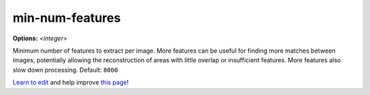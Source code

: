 ..
  AUTO-GENERATED by extract_odm_strings.py! DO NOT EDIT!
  If you want to add more details to a command, edit a
  .rst file in arguments_edit/<argument>.rst

.. _min-num-features:

min-num-features
````````````````

**Options:** *<integer>*

Minimum number of features to extract per image. More features can be useful for finding more matches between images, potentially allowing the reconstruction of areas with little overlap or insufficient features. More features also slow down processing. Default: ``8000``




`Learn to edit <https://github.com/opendronemap/docs#how-to-make-your-first-contribution>`_ and help improve `this page <https://github.com/OpenDroneMap/docs/blob/publish/source/arguments_edit/min-num-features.rst>`_!
